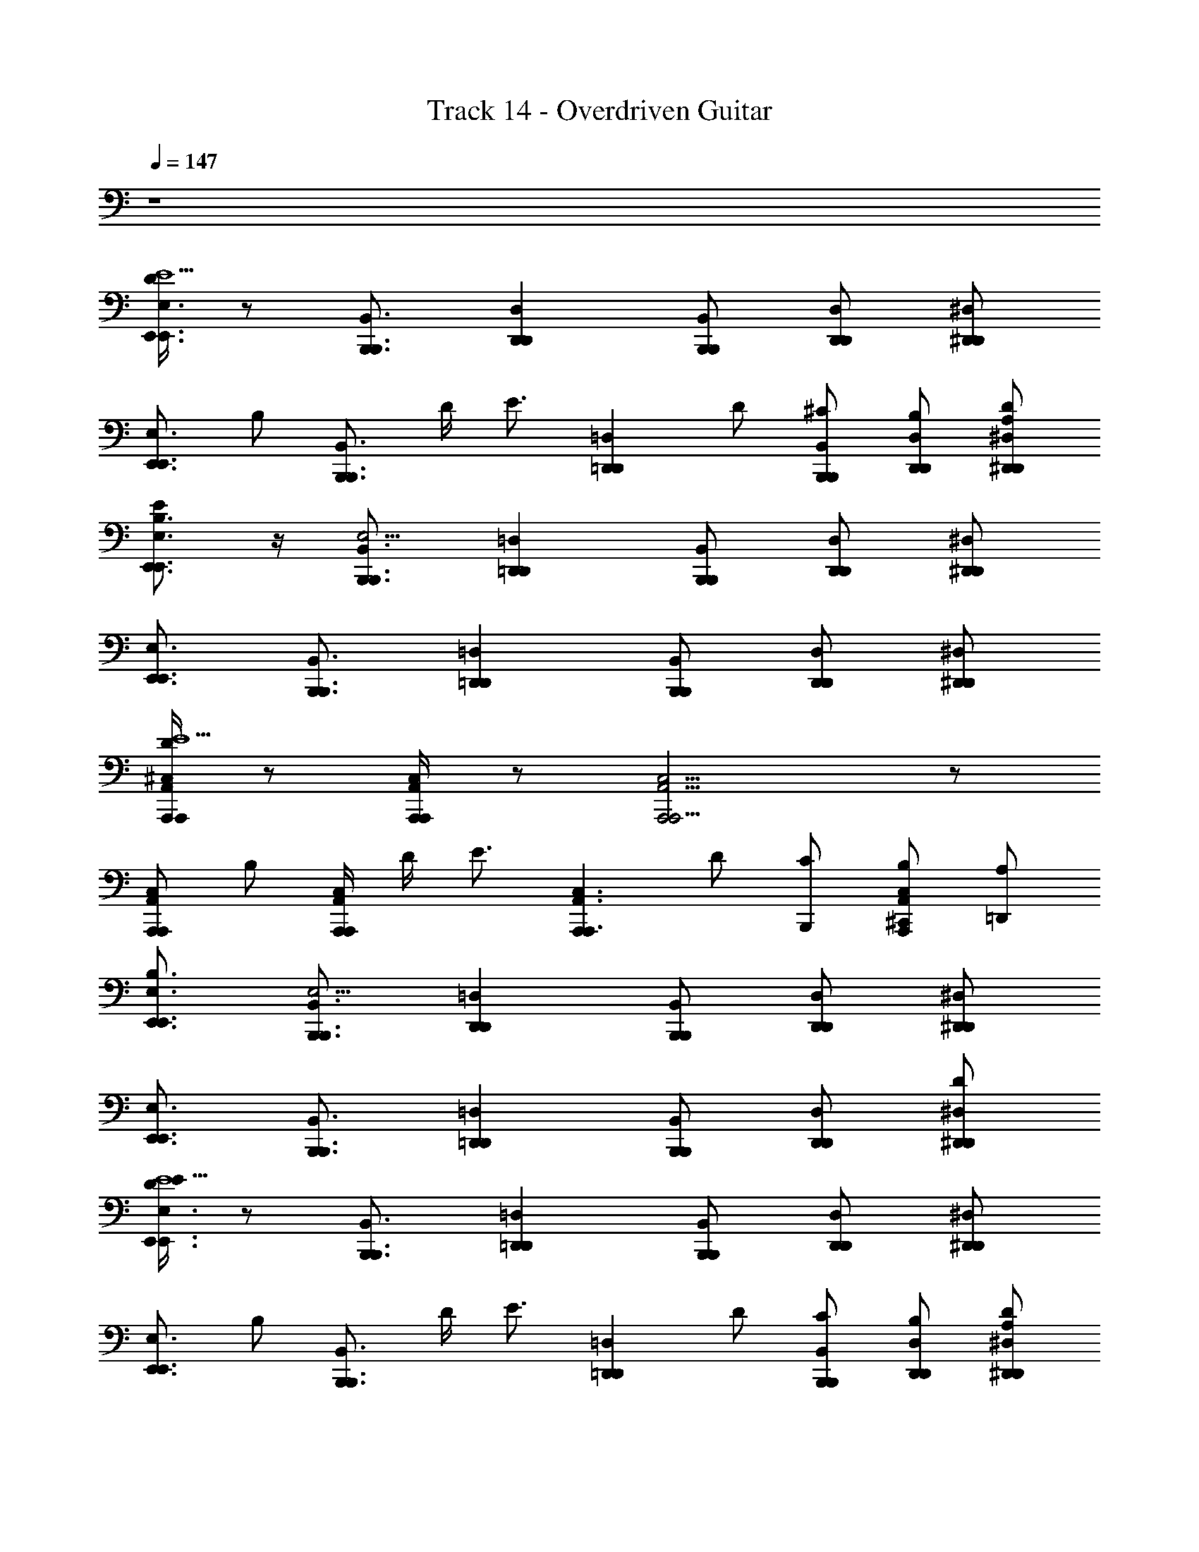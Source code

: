X: 1
T: Track 14 - Overdriven Guitar
Z: ABC Generated by Starbound Composer v0.8.6
L: 1/4
Q: 1/4=147
K: C
z4 
[D/4E,3/4E,,3/4E,,3/4E9/] z/ [B,,,3/4B,,3/4B,,,3/4] [D,D,,D,,] [B,,,/B,,/B,,,/] [D,/D,,/D,,/] [^D,,/^D,/D,,/] 
[z/E,,3/4E,3/4E,,3/4] [z/4B,/] [z/4B,,3/4B,,,3/4B,,,3/4] D/4 [z/4E3/4] [z/=D,=D,,D,,] D/ [B,,,/B,,/^C/B,,,/] [D,,/D,/B,/D,,/] [D/^D,,/^D,/A,/D,,/] 
[E/E,3/4E,,3/4B,3/4E,,3/4] z/4 [B,,,3/4B,,3/4B,,,3/4E,29/4] [=D,=D,,D,,] [B,,,/B,,/B,,,/] [D,/D,,/D,,/] [^D,,/^D,/D,,/] 
[E,,3/4E,3/4E,,3/4] [B,,3/4B,,,3/4B,,,3/4] [=D,=D,,D,,] [B,,,/B,,/B,,,/] [D,,/D,/D,,/] [^D,,/^D,/D,,/] 
[D/4A,,,/A,,/^C,/A,,,/E9/] z/ [A,,,/4A,,,/C,/A,,/] z/ [A,,,2A,,,9/4A,,9/4C,9/4] z/ 
[C,/A,,/A,,,/A,,,/] [z/4B,/] [A,,,/4A,,/A,,,/C,/] D/4 [z/4E3/4] [z/A,,,A,,,3/C,3/A,,3/] D/ [C/B,,,/] [B,/^C,,/C,A,,A,,,] [A,/=D,,/] 
[E,3/4E,,3/4B,3/4E,,3/4] [B,,,3/4B,,3/4B,,,3/4E,29/4] [=D,D,,D,,] [B,,,/B,,/B,,,/] [D,/D,,/D,,/] [^D,,/^D,/D,,/] 
[E,,3/4E,3/4E,,3/4] [B,,3/4B,,,3/4B,,,3/4] [=D,=D,,D,,] [B,,,/B,,/B,,,/] [D,/D,,/D,,/] [^D,,/D/^D,/D,,/] 
[D/4E/E,3/4E,,3/4E,,3/4E9/] z/ [B,,3/4B,,,3/4B,,,3/4] [=D,,=D,D,,] [B,,,/B,,/B,,,/] [D,/D,,/D,,/] [^D,,/^D,/D,,/] 
[z/E,,3/4E,3/4E,,3/4] [z/4B,/] [z/4B,,3/4B,,,3/4B,,,3/4] D/4 [z/4E3/4] [z/=D,=D,,D,,] D/ [B,,,/B,,/C/B,,,/] [D,,/D,/B,/D,,/] [D/^D,,/^D,/A,/D,,/] 
[E/E,3/4E,,3/4B,3/4E,,3/4] z/4 [B,,,3/4B,,3/4B,,,3/4E,29/4] [=D,=D,,D,,] [B,,,/B,,/B,,,/] [D,/D,,/D,,/] [^D,,/^D,/D,,/] 
[E,,3/4E,3/4E,,3/4] [B,,3/4B,,,3/4B,,,3/4] [=D,=D,,D,,] [B,,,/B,,/B,,,/] [D,,/D,/D,,/] [^D,,/^D,/D,,/] 
[D/4A,,,/A,,/C,/A,,,/E9/] z/ [A,,,/4A,,,/C,/A,,/] z/ [A,,,2A,,,9/4A,,9/4C,9/4] z/ 
[C,/A,,/A,,,/A,,,/] [z/4B,/] [A,,,/4A,,/A,,,/C,/] D/4 [z/4E3/4] [z/A,,,A,,,3/C,3/A,,3/] D/ [C/B,,,/] [B,/C,,/C,A,,A,,,] [A,/=D,,/] 
[E,3/4E,,3/4B,3/4E,,3/4] [B,,,3/4B,,3/4B,,,3/4] [=D,D,,D,,] [B,,,/B,,/B,,,/] [D,/D,,/D,,/] [^D,,/^D,/D,,/] 
[z/E,3/4E,,3/4] E,,/4 [E,,/4B,,,3/4B,,3/4B,,,3/4] E,,/4 E,,/4 [E,,/4=D,,=D,D,,] E,,/4 E,,/4 E,,/4 [E,,/4B,,/B,,,/E,/B,,,/] E,,/4 [E,,/4D,,/D,/G,/D,,/] E,,/4 [E,,/4^D,,/^D,/A,/D,,/] E,,/4 
[G,,/G,,,/B,,4B,4B,4] z/4 [G,,/4G,,,/4] z/ [G,,G,,,] [G,,/G,,,/] [=D,/=D,,/] [G,,/G,,,/] 
[^F,,3/4^F,,,3/4_B,2_B,,2B,2] [C,3/4C,,3/4] [F,,/F,,,/] [=F,,3/4=F,,,3/4A,2A,,2A,2] [=C,3/4=C,,3/4] [E,,/E,,,/] 
[G,,3/4G,3/4E,,3/4G,3/4E,,3/4] [E,/E,,/E,/B,,,3/4B,,,3/4] z/4 [D,,D,,E,5E,5] [B,,,/B,,,/] [D,,/D,,/] [^D,,/D,,/] 
[E,,3/4E,,3/4] [B,,,3/4B,,,3/4] [=D,,D,,] [B,,,/E,/B,,,/] [D,,/G,/D,,/] [^D,,/A,/D,,/] 
[G,,/G,,,/=B,,4=B,4B,4] z/4 [G,,/4G,,,/4] z/ [G,,G,,,] [G,,/G,,,/] [D,/=D,,/] [G,,/G,,,/] 
[^F,,3/4^F,,,3/4_B,2_B,,2B,2] [^C,3/4^C,,3/4] [F,,/F,,,/] [=F,,3/4=F,,,3/4A,2A,,2A,2] [=C,3/4=C,,3/4] [E,,/E,,,/] 
[E,,3/4G,,3/4G,3/4G,3/4E,,3/4] [E,/E,,/E,/B,,,3/4B,,,3/4] z/4 [D,,D,,E,5E,5] [B,,,/B,,,/] [D,,/D,,/] [^D,,/D,,/] 
[E,,3/4E,,3/4] [B,,,3/4B,,,3/4] [=D,,D,,] [B,,,/B,,,/] [D,,/D,,/] [D/^D,,/D,,/] 
[E/E,,3/4] [E,/4E,,/4] [E,/4E,,/4B,,,3/4] [E,/4E,,/4] [E,/4E,,/4] [E,/4E,,/4=D,,] [E,/4E,,/4] [E,/4E,,/4] [E,/4E,,/4] [E,/4E,,/4B,,,/] [E,/4E,,/4] [E,,/E,/D,,/] [D,/D/^D,,/] 
[E/E,,3/4] [E,,/4E,/4] [E,/4E,,/4B,,,3/4] [E,/4E,,/4] [E,/4E,,/4] [E,/4E,,/4=D,,] [E,,/4E,/4] [E,,/4E,/4] [E,/4E,,/4] [E,/4E,,/4B,,,/] [E,,/4E,/4] [E,,/E,/D,,/] [E,,/4E,/4^D,,/] [E,/4E,,/4] 
[E/E,,3/4] [E,/4E,,/4] [E,/4E,,/4B,,,3/4] [E,,/4E,/4] [E,,/4E,/4] [E,,/4E,/4=D,,] [E,/4E,,/4] [E,/4E,,/4] [E,/4E,,/4] [E,,/4E,/4B,,,/] [E,,/4E,/4] [E,/E,,/D,,/] [D,/D/^D,,/] 
[E/^G/E,,3/4] [E,/4E,,/4] [E,/4E,,/4B,,,3/4] [E,/4E,,/4] [E,/4E,,/4] [E,/4E,,/4=D,,] [E,/4E,,/4] [E,/4E,,/4] [E,/4E,,/4] [E,/4E,,/4B,,,/] [E,/4E,,/4] [E,,/E,/D,,/] [E,,/4E,/4^D,,/] [E,/4E,,/4] 
[D/4E,,3/4E,3/4E,,3/4E9/] z/ [B,,,3/4=B,,3/4B,,,3/4] [D,=D,,D,,] [B,,,/B,,/B,,,/] [D,/D,,/D,,/] [^D,,/^D,/D,,/] 
[z/E,,3/4E,3/4E,,3/4] [z/4=B,/] [z/4B,,3/4B,,,3/4B,,,3/4] D/4 [z/4E3/4] [z/=D,=D,,D,,] D/ [B,,,/B,,/C/B,,,/] [D,,/D,/B,/D,,/] [D/^D,,/^D,/A,/D,,/] 
[E/E,3/4E,,3/4B,3/4E,,3/4] z/4 [B,,,3/4B,,3/4B,,,3/4E,29/4] [=D,=D,,D,,] [B,,,/B,,/B,,,/] [D,/D,,/D,,/] [^D,,/^D,/D,,/] 
[E,,3/4E,3/4E,,3/4] [B,,3/4B,,,3/4B,,,3/4] [=D,=D,,D,,] [B,,,/B,,/B,,,/] [D,,/D,/D,,/] [^D,,/^D,/D,,/] 
[D/4A,,/A,,,/^C,/A,,,/E9/] z/ [A,,,/4C,/A,,,/A,,/] z/ [A,,,2A,,,9/4A,,9/4C,9/4] z/ 
[A,,,/C,/A,,/A,,,/] [z/4B,/] [A,,,/4A,,/A,,,/C,/] D/4 [z/4E3/4] [z/A,,,A,,,3/A,,3/C,3/] D/ [C/B,,,/] [B,/^C,,/C,A,,A,,,] [A,/=D,,/] 
[E,3/4E,,3/4B,3/4E,,3/4] [B,,,3/4B,,3/4B,,,3/4E,29/4] [=D,D,,D,,] [B,,,/B,,/B,,,/] [D,/D,,/D,,/] [^D,,/^D,/D,,/] 
[E,,3/4E,3/4E,,3/4] [B,,,3/4B,,3/4B,,,3/4] [=D,=D,,D,,] [B,,,/B,,/B,,,/] [D,/D,,/D,,/] [D/^D,,/^D,/D,,/] 
[D/4E/E,3/4E,,3/4E,,3/4E9/] z/ [B,,,3/4B,,3/4B,,,3/4] [=D,=D,,D,,] [B,,,/B,,/B,,,/] [D,/D,,/D,,/] [^D,,/^D,/D,,/] 
[z/E,,3/4E,3/4E,,3/4] [z/4B,/] [z/4B,,,3/4B,,3/4B,,,3/4] D/4 [z/4E3/4] [z/=D,=D,,D,,] D/ [B,,,/B,,/C/B,,,/] [D,,/D,/B,/D,,/] [D/^D,,/^D,/A,/D,,/] 
[E/E,3/4E,,3/4B,3/4E,,3/4] z/4 [B,,,3/4B,,3/4B,,,3/4E,29/4] [=D,=D,,D,,] [B,,,/B,,/B,,,/] [D,/D,,/D,,/] [^D,,/^D,/D,,/] 
[E,,3/4E,3/4E,,3/4] [B,,3/4B,,,3/4B,,,3/4] [=D,=D,,D,,] [B,,,/B,,/B,,,/] [D,,/D,/D,,/] [^D,,/^D,/D,,/] 
[D/4A,,/A,,,/C,/A,,,/E9/] z/ [A,,,/4C,/A,,,/A,,/] z/ [A,,,2A,,,9/4A,,9/4C,9/4] z/ 
[A,,,/C,/A,,/A,,,/] [z/4B,/] [A,,,/4A,,/A,,,/C,/] D/4 [z/4E3/4] [z/A,,,A,,,3/A,,3/C,3/] D/ [C/B,,,/] [B,/C,,/C,A,,A,,,] [A,/=D,,/] 
[E,3/4E,,3/4B,3/4E,,3/4] [B,,,3/4B,,3/4B,,,3/4] [=D,D,,D,,] [B,,,/B,,/B,,,/] [D,/D,,/D,,/] [^D,,/^D,/D,,/] 
[z/E,3/4E,,3/4] E,,/4 [E,,/4B,,,3/4B,,3/4B,,,3/4] E,,/4 E,,/4 [E,,/4=D,,=D,D,,] E,,/4 E,,/4 E,,/4 [E,,/4B,,/B,,,/E,/B,,,/] E,,/4 [E,,/4D,,/D,/G,/D,,/] E,,/4 [E,,/4^D,,/^D,/A,/D,,/] E,,/4 
[G,,/G,,,/B,4B,,4B,4] z/4 [G,,/4G,,,/4] z/ [G,,G,,,] [G,,/G,,,/] [=D,/=D,,/] [G,,/G,,,/] 
[^F,,3/4^F,,,3/4_B,2_B,,2B,2] [C,3/4C,,3/4] [F,,/F,,,/] [=F,,3/4=F,,,3/4A,2A,,2A,2] [=C,3/4=C,,3/4] [E,,/E,,,/] 
[G,,3/4G,3/4E,,3/4G,3/4E,,3/4] [E,,/E,/E,/B,,,3/4B,,,3/4] z/4 [D,,D,,E,5E,5] [B,,,/B,,,/] [D,,/D,,/] [^D,,/D,,/] 
[E,,3/4E,,3/4] [B,,,3/4B,,,3/4] [=D,,D,,] [B,,,/E,/B,,,/] [D,,/G,/D,,/] [^D,,/A,/D,,/] 
[G,,/G,,,/=B,,4=B,4B,4] z/4 [G,,/4G,,,/4] z/ [G,,G,,,] [G,,/G,,,/] [D,/=D,,/] [G,,/G,,,/] 
[^F,,3/4^F,,,3/4_B,2_B,,2B,2] [^C,3/4^C,,3/4] [F,,/F,,,/] [=F,,3/4=F,,,3/4A,2A,,2A,2] [=C,3/4=C,,3/4] [E,,/E,,,/] 
[E,,3/4G,,3/4G,3/4G,3/4E,,3/4] [E,/E,,/E,/B,,,3/4B,,,3/4] z/4 [D,,D,,E,5E,5] [B,,,/B,,,/] [D,,/D,,/] [^D,,/D,,/] 
[E,,3/4E,,3/4] [B,,,3/4B,,,3/4] [=D,,D,,] [B,,,/B,,,/] [D,,/D,,/] [D/^D,,/D,,/] 
[E/E,,3/4] [E,/4E,,/4] [E,/4E,,/4B,,,3/4] [E,/4E,,/4] [E,/4E,,/4] [E,/4E,,/4=D,,] [E,/4E,,/4] [E,/4E,,/4] [E,/4E,,/4] [E,/4E,,/4B,,,/] [E,/4E,,/4] [E,,/E,/D,,/] [D,/D/^D,,/] 
[E/E,,3/4] [E,,/4E,/4] [E,/4E,,/4B,,,3/4] [E,/4E,,/4] [E,/4E,,/4] [E,/4E,,/4=D,,] [E,,/4E,/4] [E,,/4E,/4] [E,/4E,,/4] [E,/4E,,/4B,,,/] [E,,/4E,/4] [E,,/E,/D,,/] [E,,/4E,/4^D,,/] [E,/4E,,/4] 
[E/E,,3/4] [E,/4E,,/4] [E,/4E,,/4B,,,3/4] [E,,/4E,/4] [E,,/4E,/4] [E,,/4E,/4=D,,] [E,/4E,,/4] [E,/4E,,/4] [E,/4E,,/4] [E,,/4E,/4B,,,/] [E,,/4E,/4] [E,/E,,/D,,/] [D,/D/^D,,/] 
[E/G/E,,3/4] [E,/4E,,/4] [E,/4E,,/4B,,,3/4] [E,/4E,,/4] [E,/4E,,/4] [E,/4E,,/4=D,,] [E,/4E,,/4] [E,/4E,,/4] [E,/4E,,/4] [E,/4E,,/4B,,,/] [E,/4E,,/4] [E,,/E,/D,,/] [E,,/4E,/4^D,,/] [E,/4E,,/4] 
